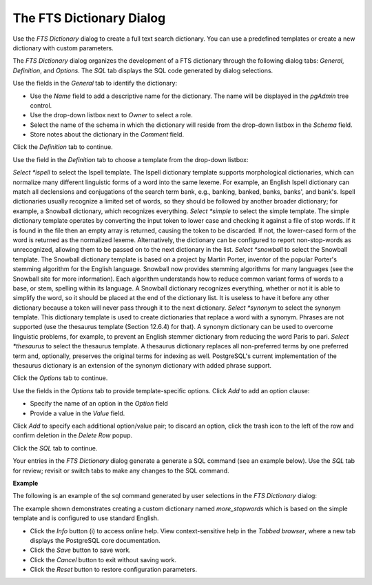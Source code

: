 .. _fts_dictionary:

*************************
The FTS Dictionary Dialog
*************************

Use the *FTS Dictionary* dialog to create a full text search dictionary. You can use a predefined templates or create a new dictionary with custom parameters. 

The *FTS Dictionary* dialog organizes the development of a FTS dictionary through the following dialog tabs: *General*, *Definition*, and *Options*. The *SQL* tab displays the SQL code generated by dialog selections. 

.. image:: images/fts_dictionary_general.png
   
Use the fields in the *General* tab to identify the dictionary:

* Use the *Name* field to add a descriptive name for the dictionary. The name will be displayed in the *pgAdmin* tree control.
* Use the drop-down listbox next to *Owner* to select a role.
* Select the name of the schema in which the dictionary will reside from the drop-down listbox in the *Schema* field.
* Store notes about the dictionary in the *Comment* field.

Click the *Definition* tab to continue.

.. image:: images/fts_dictionary_definition.png
   
Use the field in the *Definition* tab to choose a template from the drop-down listbox:

*Select *ispell* to select the Ispell template. The Ispell dictionary template supports morphological dictionaries, which can normalize many different linguistic forms of a word into the same lexeme. For example, an English Ispell dictionary can match all declensions and conjugations of the search term bank, e.g., banking, banked, banks, banks', and bank's. Ispell dictionaries usually recognize a limited set of words, so they should be followed by another broader dictionary; for example, a Snowball dictionary, which recognizes everything.
*Select *simple* to select the simple template. The simple dictionary template operates by converting the input token to lower case and checking it against a file of stop words. If it is found in the file then an empty array is returned, causing the token to be discarded. If not, the lower-cased form of the word is returned as the normalized lexeme. Alternatively, the dictionary can be configured to report non-stop-words as unrecognized, allowing them to be passed on to the next dictionary in the list.
*Select *snowball* to select the Snowball template. The Snowball dictionary template is based on a project by Martin Porter, inventor of the popular Porter's stemming algorithm for the English language. Snowball now provides stemming algorithms for many languages (see the Snowball site for more information). Each algorithm understands how to reduce common variant forms of words to a base, or stem, spelling within its language. A Snowball dictionary recognizes everything, whether or not it is able to simplify the word, so it should be placed at the end of the dictionary list. It is useless to have it before any other dictionary because a token will never pass through it to the next dictionary.
*Select *synonym* to select the synonym template. This dictionary template is used to create dictionaries that replace a word with a synonym. Phrases are not supported (use the thesaurus template (Section 12.6.4) for that). A synonym dictionary can be used to overcome linguistic problems, for example, to prevent an English stemmer dictionary from reducing the word Paris to pari.
*Select *thesaurus* to select the thesaurus template. A thesaurus dictionary replaces all non-preferred terms by one preferred term and, optionally, preserves the original terms for indexing as well. PostgreSQL's current implementation of the thesaurus dictionary is an extension of the synonym dictionary with added phrase support.

Click the *Options* tab to continue.

.. image:: images/fts_dictionary_options.png
   
Use the fields in the *Options* tab to provide template-specific options. Click *Add* to add an option clause:

* Specify the name of an option in the *Option* field
* Provide a value in the *Value* field.

Click *Add* to specify each additional option/value pair; to discard an option, click the trash icon to the left of the row and confirm deletion in the *Delete Row* popup.

Click the *SQL* tab to continue.
  
Your entries in the *FTS Dictionary* dialog generate a generate a SQL command (see an example below). Use the *SQL* tab for review; revisit or switch tabs to make any changes to the SQL command. 

**Example**

The following is an example of the sql command generated by user selections in the *FTS Dictionary* dialog: 

.. image:: images/fts_dictionary_sql.png

The example shown demonstrates creating a custom dictionary named *more_stopwords* which is based on the simple template and is configured to use standard English.  
 
* Click the *Info* button (i) to access online help. View context-sensitive help in the *Tabbed browser*, where a new tab displays the PostgreSQL core documentation.
* Click the *Save* button to save work.
* Click the *Cancel* button to exit without saving work.
* Click the *Reset* button to restore configuration parameters.



